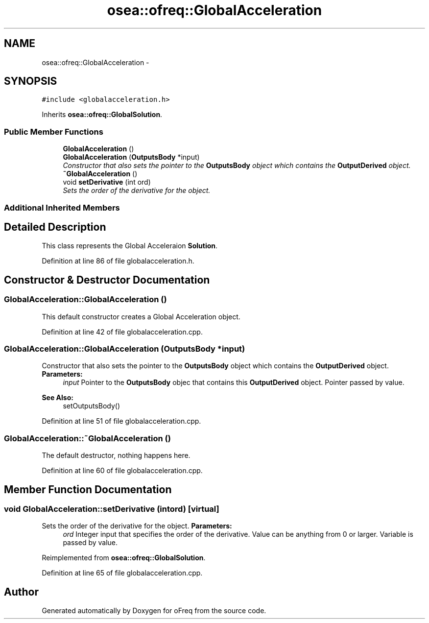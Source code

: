 .TH "osea::ofreq::GlobalAcceleration" 3 "Sat Apr 5 2014" "Version 0.4" "oFreq" \" -*- nroff -*-
.ad l
.nh
.SH NAME
osea::ofreq::GlobalAcceleration \- 
.SH SYNOPSIS
.br
.PP
.PP
\fC#include <globalacceleration\&.h>\fP
.PP
Inherits \fBosea::ofreq::GlobalSolution\fP\&.
.SS "Public Member Functions"

.in +1c
.ti -1c
.RI "\fBGlobalAcceleration\fP ()"
.br
.ti -1c
.RI "\fBGlobalAcceleration\fP (\fBOutputsBody\fP *input)"
.br
.RI "\fIConstructor that also sets the pointer to the \fBOutputsBody\fP object which contains the \fBOutputDerived\fP object\&. \fP"
.ti -1c
.RI "\fB~GlobalAcceleration\fP ()"
.br
.ti -1c
.RI "void \fBsetDerivative\fP (int ord)"
.br
.RI "\fISets the order of the derivative for the object\&. \fP"
.in -1c
.SS "Additional Inherited Members"
.SH "Detailed Description"
.PP 
This class represents the Global Acceleraion \fBSolution\fP\&. 
.PP
Definition at line 86 of file globalacceleration\&.h\&.
.SH "Constructor & Destructor Documentation"
.PP 
.SS "GlobalAcceleration::GlobalAcceleration ()"
This default constructor creates a Global Acceleration object\&. 
.PP
Definition at line 42 of file globalacceleration\&.cpp\&.
.SS "GlobalAcceleration::GlobalAcceleration (\fBOutputsBody\fP *input)"

.PP
Constructor that also sets the pointer to the \fBOutputsBody\fP object which contains the \fBOutputDerived\fP object\&. \fBParameters:\fP
.RS 4
\fIinput\fP Pointer to the \fBOutputsBody\fP objec that contains this \fBOutputDerived\fP object\&. Pointer passed by value\&.
.RE
.PP
\fBSee Also:\fP
.RS 4
setOutputsBody() 
.RE
.PP

.PP
Definition at line 51 of file globalacceleration\&.cpp\&.
.SS "GlobalAcceleration::~GlobalAcceleration ()"
The default destructor, nothing happens here\&. 
.PP
Definition at line 60 of file globalacceleration\&.cpp\&.
.SH "Member Function Documentation"
.PP 
.SS "void GlobalAcceleration::setDerivative (intord)\fC [virtual]\fP"

.PP
Sets the order of the derivative for the object\&. \fBParameters:\fP
.RS 4
\fIord\fP Integer input that specifies the order of the derivative\&. Value can be anything from 0 or larger\&. Variable is passed by value\&. 
.RE
.PP

.PP
Reimplemented from \fBosea::ofreq::GlobalSolution\fP\&.
.PP
Definition at line 65 of file globalacceleration\&.cpp\&.

.SH "Author"
.PP 
Generated automatically by Doxygen for oFreq from the source code\&.
